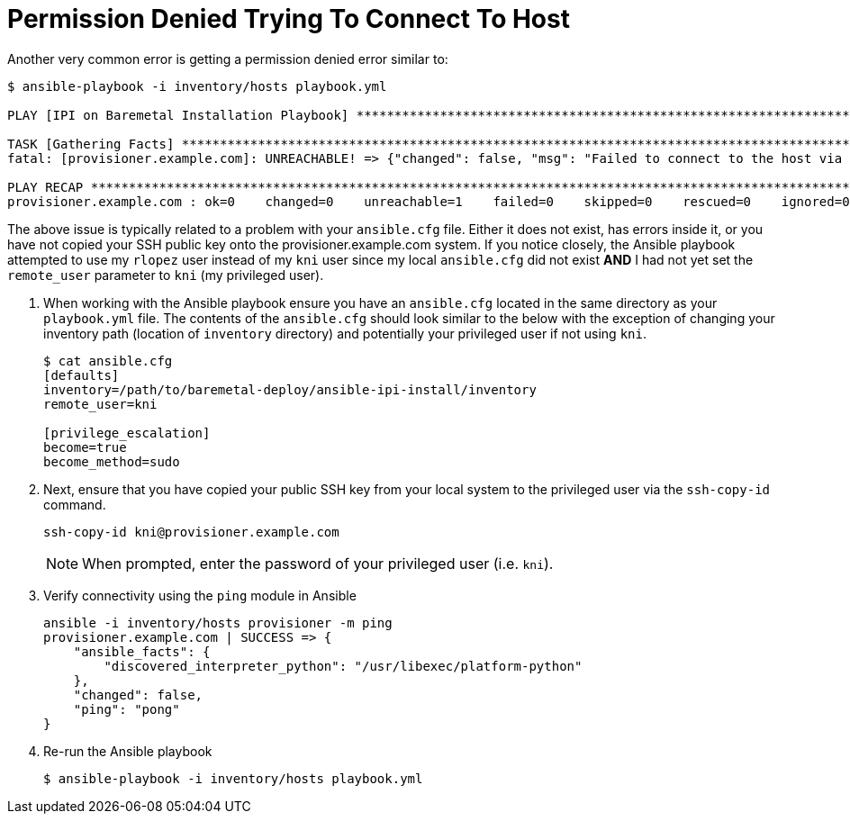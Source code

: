 [id="ansible-playbook-permission-denied-trying-to-connect-to-host"]

= Permission Denied Trying To Connect To Host

Another very common error is getting a permission denied error similar 
to:

[source,bash]
----
$ ansible-playbook -i inventory/hosts playbook.yml

PLAY [IPI on Baremetal Installation Playbook] *****************************************************************************************************

TASK [Gathering Facts] ****************************************************************************************************************************
fatal: [provisioner.example.com]: UNREACHABLE! => {"changed": false, "msg": "Failed to connect to the host via ssh: rlopez@provisioner.example.com: Permission denied (publickey,gssapi-keyex,gssapi-with-mic,password).", "unreachable": true}

PLAY RECAP ****************************************************************************************************************************************
provisioner.example.com : ok=0    changed=0    unreachable=1    failed=0    skipped=0    rescued=0    ignored=0
----

The above issue is typically related to a problem with your 
`ansible.cfg` file. Either it does not exist, has errors inside it, or 
you have not copied your SSH public key onto the 
provisioner.example.com system. If you notice closely, the Ansible 
playbook attempted to use my `rlopez` user instead of my `kni` user 
since my local `ansible.cfg` did not exist **AND** I had not yet set 
the `remote_user` parameter to `kni` (my privileged user).

. When working with the Ansible playbook ensure you have an `ansible.cfg` located in the same directory as your `playbook.yml` file. The contents of the `ansible.cfg` should look similar to the below with the exception of changing your inventory path (location of `inventory` directory) and potentially your privileged user if not using `kni`.
+
[source,ini]
----
$ cat ansible.cfg
[defaults]
inventory=/path/to/baremetal-deploy/ansible-ipi-install/inventory
remote_user=kni

[privilege_escalation]
become=true
become_method=sudo
----
+
. Next, ensure that you have copied your public SSH key from your local system to the privileged user via the `ssh-copy-id` command.
+
[source,bash]
----
ssh-copy-id kni@provisioner.example.com
----
+
NOTE: When prompted, enter the password of your privileged user (i.e. `kni`).
+
. Verify connectivity using the `ping` module in Ansible
+
[source,bash]
----
ansible -i inventory/hosts provisioner -m ping
provisioner.example.com | SUCCESS => {
    "ansible_facts": {
        "discovered_interpreter_python": "/usr/libexec/platform-python"
    },
    "changed": false,
    "ping": "pong"
}
----
+
. Re-run the Ansible playbook
+
[source,bash]
----
$ ansible-playbook -i inventory/hosts playbook.yml
----
